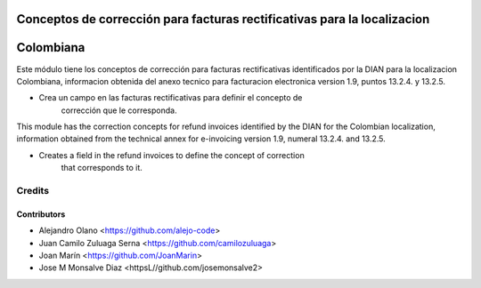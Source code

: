 .. image:: https://img.shields.io/badge/license-AGPL--3-blue.png
   :target: https://www.gnu.org/licenses/agpl
   :alt: License: AGPL-3

=========================================================================
Conceptos de corrección para facturas rectificativas para la localizacion
=========================================================================
==========
Colombiana
==========

Este módulo tiene los conceptos de corrección para facturas rectificativas
identificados por la DIAN para la localizacion Colombiana, informacion obtenida
del anexo tecnico para facturacion electronica version 1.9, puntos 13.2.4. y 13.2.5.

- Crea un campo en las facturas rectificativas para definir el concepto de
    corrección que le corresponda.

This module has the correction concepts for refund invoices identified by the
DIAN for the Colombian localization, information obtained from the technical
annex for e-invoicing version 1.9, numeral 13.2.4. and 13.2.5.

- Creates a field in the refund invoices to define the concept of correction
    that corresponds to it.

Credits
=======

Contributors
------------

* Alejandro Olano <https://github.com/alejo-code>
* Juan Camilo Zuluaga Serna <https://github.com/camilozuluaga>
* Joan Marín <https://github.com/JoanMarin>
* Jose M Monsalve Diaz <httpsL//github.com/josemonsalve2>

